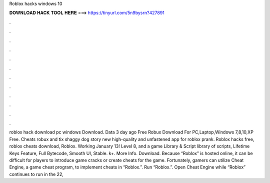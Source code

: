 Roblox hacks windows 10

𝐃𝐎𝐖𝐍𝐋𝐎𝐀𝐃 𝐇𝐀𝐂𝐊 𝐓𝐎𝐎𝐋 𝐇𝐄𝐑𝐄 ===> https://tinyurl.com/5n9bysrn?427891

.

.

.

.

.

.

.

.

.

.

.

.

roblox hack download pc windows Download. Data 3 day ago Free Robux Download For PC,Laptop,Windows 7,8,10,XP Free. Cheats robux and tix shaggy dog story new high-quality and unfastened app for roblox prank. Roblox hacks free, roblox cheats download, Roblox. Working January 13! Level 8, and a game Library & Script library of scripts, Lifetime Keys Feature, Full Bytecode, Smooth UI, Stable. k+. More Info. Download. Because “Roblox” is hosted online, it can be difficult for players to introduce game cracks or create cheats for the game. Fortunately, gamers can utilize Cheat Engine, a game cheat program, to implement cheats in “Roblox.”. Run “Roblox.”. Open Cheat Engine while “Roblox” continues to run in the  22, 